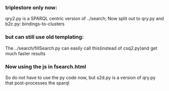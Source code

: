 *** triplestore only now:
qry2.py is a SPARQL centric version of ../search; Now split out to qry.py and b2c.py: bindings-to-clusters 
*** but can still use old templating:
The ../search/fillSearch.py can easily call this(instead of csq2.py)and get much faster results
*** Now using the js in fsearch.html
So do not have to use the py code now, but s2d.py is a version of qry.py that post-processes the sparql
